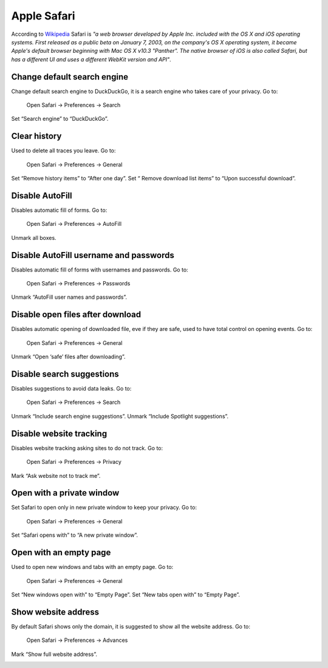 Apple Safari
------------

According to `Wikipedia <https://en.wikipedia.org/wiki/Safari_(web_browser)>`_ Safari is *"a web browser developed by
Apple Inc. included with the OS X and iOS operating systems. First released as a public beta on January 7, 2003, on the
company's OS X operating system, it became Apple's default browser beginning with Mac OS X v10.3 "Panther".
The native browser of iOS is also called Safari, but has a different UI and uses a different WebKit version and API"*.

Change default search engine
^^^^^^^^^^^^^^^^^^^^^^^^^^^^

Change default search engine to DuckDuckGo, it is a search engine who takes care of your privacy.
Go to:

    Open Safari -> Preferences -> Search

Set “Search engine” to “DuckDuckGo”.

.. image:: images/safari_search_1.png
   :align: center

Clear history
^^^^^^^^^^^^^

Used to delete all traces you leave.
Go to:

    Open Safari -> Preferences -> General

Set “Remove history items” to “After one day”.
Set “ Remove download list items” to “Upon successful download”.

.. image:: images/safari_general_3.png
   :align: center

Disable AutoFill
^^^^^^^^^^^^^^^^

Disables automatic fill of forms.
Go to:

    Open Safari -> Preferences -> AutoFill

Unmark all boxes.

.. image:: images/safari_autofill_1.png
   :align: center

Disable AutoFill username and passwords
^^^^^^^^^^^^^^^^^^^^^^^^^^^^^^^^^^^^^^^

Disables automatic fill of forms with usernames and passwords.
Go to:

    Open Safari -> Preferences -> Passwords

Unmark “AutoFill user names and passwords”.

.. image:: images/safari_passwords_1.png
   :align: center

Disable open files after download
^^^^^^^^^^^^^^^^^^^^^^^^^^^^^^^^^

Disables automatic opening of downloaded file, eve if they are safe, used to have total control on opening events.
Go to:

    Open Safari -> Preferences -> General

Unmark “Open ‘safe’ files after downloading”.

.. image:: images/safari_general_4.png
   :align: center

Disable search suggestions
^^^^^^^^^^^^^^^^^^^^^^^^^^

Disables suggestions to avoid data leaks.
Go to:

    Open Safari -> Preferences -> Search

Unmark “Include search engine suggestions”.
Unmark “Include Spotlight suggestions”.

.. image:: images/safari_search_2.png
   :align: center

Disable website tracking
^^^^^^^^^^^^^^^^^^^^^^^^

Disables website tracking asking sites to do not track.
Go to:

    Open Safari -> Preferences -> Privacy

Mark “Ask website not to track me”.

.. image:: images/safari_privacy_1.png
   :align: center

Open with a private window
^^^^^^^^^^^^^^^^^^^^^^^^^^

Set Safari to open only in new private window to keep your privacy.
Go to:

    Open Safari -> Preferences -> General

Set “Safari opens with” to “A new private window”.

.. image:: images/safari_general_1.png
   :align: center

Open with an empty page
^^^^^^^^^^^^^^^^^^^^^^^

Used to open new windows and tabs with an empty page.
Go to:

    Open Safari -> Preferences -> General

Set “New windows open with” to “Empty Page”.
Set “New tabs open with” to “Empty Page”.

.. image:: images/safari_general_2.png
   :align: center

Show website address
^^^^^^^^^^^^^^^^^^^^

By default Safari shows only the domain, it is suggested to show all the website address.
Go to:

    Open Safari -> Preferences -> Advances

Mark “Show full website address”.

.. image:: images/safari_advanced_1.png
   :align: center
